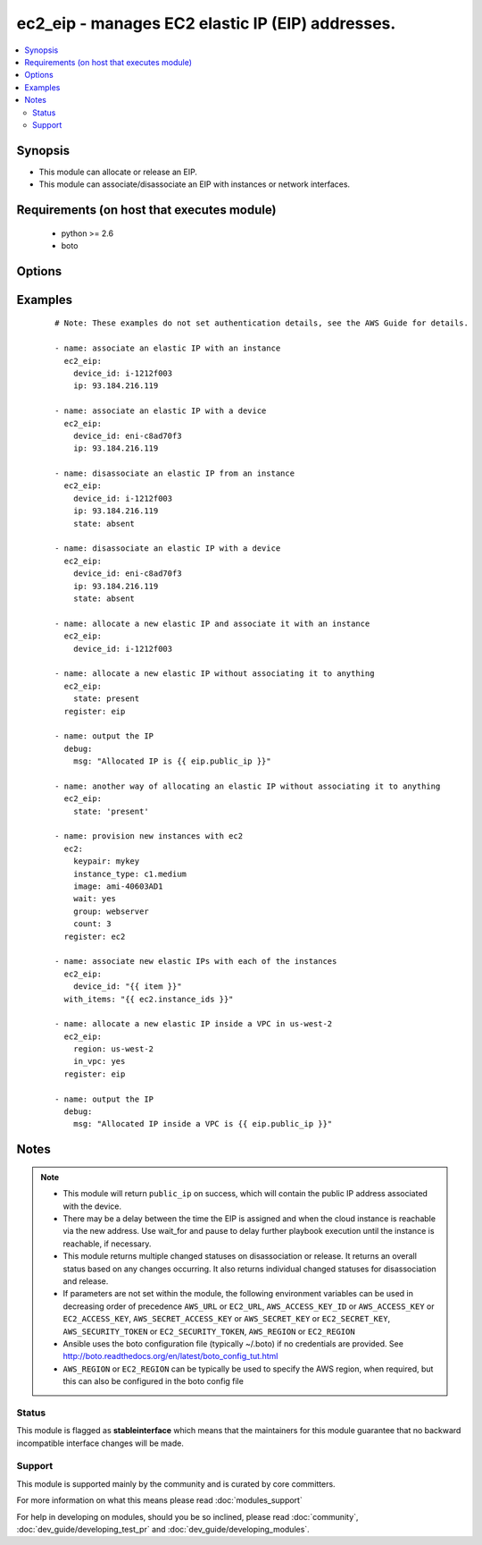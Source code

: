 .. _ec2_eip:


ec2_eip - manages EC2 elastic IP (EIP) addresses.
+++++++++++++++++++++++++++++++++++++++++++++++++

.. versionadded:: 1.4


.. contents::
   :local:
   :depth: 2


Synopsis
--------

* This module can allocate or release an EIP.
* This module can associate/disassociate an EIP with instances or network interfaces.


Requirements (on host that executes module)
-------------------------------------------

  * python >= 2.6
  * boto


Options
-------

.. raw:: html

    <table border=1 cellpadding=4>
    <tr>
    <th class="head">parameter</th>
    <th class="head">required</th>
    <th class="head">default</th>
    <th class="head">choices</th>
    <th class="head">comments</th>
    </tr>
                <tr><td>aws_access_key<br/><div style="font-size: small;"></div></td>
    <td>no</td>
    <td></td>
        <td></td>
        <td><div>AWS access key. If not set then the value of the AWS_ACCESS_KEY_ID, AWS_ACCESS_KEY or EC2_ACCESS_KEY environment variable is used.</div></br>
    <div style="font-size: small;">aliases: ec2_access_key, access_key<div>        </td></tr>
                <tr><td>aws_secret_key<br/><div style="font-size: small;"></div></td>
    <td>no</td>
    <td></td>
        <td></td>
        <td><div>AWS secret key. If not set then the value of the AWS_SECRET_ACCESS_KEY, AWS_SECRET_KEY, or EC2_SECRET_KEY environment variable is used.</div></br>
    <div style="font-size: small;">aliases: ec2_secret_key, secret_key<div>        </td></tr>
                <tr><td>device_id<br/><div style="font-size: small;"> (added in 2.0)</div></td>
    <td>no</td>
    <td></td>
        <td></td>
        <td><div>The id of the device for the EIP. Can be an EC2 Instance id or Elastic Network Interface (ENI) id.</div></br>
    <div style="font-size: small;">aliases: instance_id<div>        </td></tr>
                <tr><td>ec2_url<br/><div style="font-size: small;"></div></td>
    <td>no</td>
    <td></td>
        <td></td>
        <td><div>Url to use to connect to EC2 or your Eucalyptus cloud (by default the module will use EC2 endpoints). Ignored for modules where region is required. Must be specified for all other modules if region is not used. If not set then the value of the EC2_URL environment variable, if any, is used.</div>        </td></tr>
                <tr><td>in_vpc<br/><div style="font-size: small;"> (added in 1.4)</div></td>
    <td>no</td>
    <td></td>
        <td></td>
        <td><div>allocate an EIP inside a VPC or not</div>        </td></tr>
                <tr><td>private_ip_address<br/><div style="font-size: small;"> (added in 2.3)</div></td>
    <td>no</td>
    <td>None</td>
        <td></td>
        <td><div>The primary or secondary private IP address to associate with the Elastic IP address.</div>        </td></tr>
                <tr><td>profile<br/><div style="font-size: small;"> (added in 1.6)</div></td>
    <td>no</td>
    <td></td>
        <td></td>
        <td><div>Uses a boto profile. Only works with boto &gt;= 2.24.0.</div>        </td></tr>
                <tr><td>public_ip<br/><div style="font-size: small;"></div></td>
    <td>no</td>
    <td></td>
        <td></td>
        <td><div>The IP address of a previously allocated EIP.</div><div>If present and device is specified, the EIP is associated with the device.</div><div>If absent and device is specified, the EIP is disassociated from the device.</div></br>
    <div style="font-size: small;">aliases: ip<div>        </td></tr>
                <tr><td>region<br/><div style="font-size: small;"></div></td>
    <td>no</td>
    <td></td>
        <td></td>
        <td><div>The AWS region to use. If not specified then the value of the AWS_REGION or EC2_REGION environment variable, if any, is used. See <a href='http://docs.aws.amazon.com/general/latest/gr/rande.html#ec2_region'>http://docs.aws.amazon.com/general/latest/gr/rande.html#ec2_region</a></div></br>
    <div style="font-size: small;">aliases: aws_region, ec2_region<div>        </td></tr>
                <tr><td>release_on_disassociation<br/><div style="font-size: small;"> (added in 2.0)</div></td>
    <td>no</td>
    <td></td>
        <td></td>
        <td><div>whether or not to automatically release the EIP when it is disassociated</div>        </td></tr>
                <tr><td>reuse_existing_ip_allowed<br/><div style="font-size: small;"> (added in 1.6)</div></td>
    <td>no</td>
    <td></td>
        <td></td>
        <td><div>Reuse an EIP that is not associated to a device (when available), instead of allocating a new one.</div>        </td></tr>
                <tr><td>security_token<br/><div style="font-size: small;"> (added in 1.6)</div></td>
    <td>no</td>
    <td></td>
        <td></td>
        <td><div>AWS STS security token. If not set then the value of the AWS_SECURITY_TOKEN or EC2_SECURITY_TOKEN environment variable is used.</div></br>
    <div style="font-size: small;">aliases: access_token<div>        </td></tr>
                <tr><td>state<br/><div style="font-size: small;"></div></td>
    <td>no</td>
    <td>present</td>
        <td><ul><li>present</li><li>absent</li></ul></td>
        <td><div>If present, allocate an EIP or associate an existing EIP with a device.</div><div>If absent, disassociate the EIP from the device and optionally release it.</div>        </td></tr>
                <tr><td>validate_certs<br/><div style="font-size: small;"> (added in 1.5)</div></td>
    <td>no</td>
    <td>yes</td>
        <td><ul><li>yes</li><li>no</li></ul></td>
        <td><div>When set to "no", SSL certificates will not be validated for boto versions &gt;= 2.6.0.</div>        </td></tr>
        </table>
    </br>



Examples
--------

 ::

    # Note: These examples do not set authentication details, see the AWS Guide for details.
    
    - name: associate an elastic IP with an instance
      ec2_eip:
        device_id: i-1212f003
        ip: 93.184.216.119
    
    - name: associate an elastic IP with a device
      ec2_eip:
        device_id: eni-c8ad70f3
        ip: 93.184.216.119
    
    - name: disassociate an elastic IP from an instance
      ec2_eip:
        device_id: i-1212f003
        ip: 93.184.216.119
        state: absent
    
    - name: disassociate an elastic IP with a device
      ec2_eip:
        device_id: eni-c8ad70f3
        ip: 93.184.216.119
        state: absent
    
    - name: allocate a new elastic IP and associate it with an instance
      ec2_eip:
        device_id: i-1212f003
    
    - name: allocate a new elastic IP without associating it to anything
      ec2_eip:
        state: present
      register: eip
    
    - name: output the IP
      debug:
        msg: "Allocated IP is {{ eip.public_ip }}"
    
    - name: another way of allocating an elastic IP without associating it to anything
      ec2_eip:
        state: 'present'
    
    - name: provision new instances with ec2
      ec2:
        keypair: mykey
        instance_type: c1.medium
        image: ami-40603AD1
        wait: yes
        group: webserver
        count: 3
      register: ec2
    
    - name: associate new elastic IPs with each of the instances
      ec2_eip:
        device_id: "{{ item }}"
      with_items: "{{ ec2.instance_ids }}"
    
    - name: allocate a new elastic IP inside a VPC in us-west-2
      ec2_eip:
        region: us-west-2
        in_vpc: yes
      register: eip
    
    - name: output the IP
      debug:
        msg: "Allocated IP inside a VPC is {{ eip.public_ip }}"


Notes
-----

.. note::
    - This module will return ``public_ip`` on success, which will contain the public IP address associated with the device.
    - There may be a delay between the time the EIP is assigned and when the cloud instance is reachable via the new address. Use wait_for and pause to delay further playbook execution until the instance is reachable, if necessary.
    - This module returns multiple changed statuses on disassociation or release. It returns an overall status based on any changes occurring. It also returns individual changed statuses for disassociation and release.
    - If parameters are not set within the module, the following environment variables can be used in decreasing order of precedence ``AWS_URL`` or ``EC2_URL``, ``AWS_ACCESS_KEY_ID`` or ``AWS_ACCESS_KEY`` or ``EC2_ACCESS_KEY``, ``AWS_SECRET_ACCESS_KEY`` or ``AWS_SECRET_KEY`` or ``EC2_SECRET_KEY``, ``AWS_SECURITY_TOKEN`` or ``EC2_SECURITY_TOKEN``, ``AWS_REGION`` or ``EC2_REGION``
    - Ansible uses the boto configuration file (typically ~/.boto) if no credentials are provided. See http://boto.readthedocs.org/en/latest/boto_config_tut.html
    - ``AWS_REGION`` or ``EC2_REGION`` can be typically be used to specify the AWS region, when required, but this can also be configured in the boto config file



Status
~~~~~~

This module is flagged as **stableinterface** which means that the maintainers for this module guarantee that no backward incompatible interface changes will be made.


Support
~~~~~~~

This module is supported mainly by the community and is curated by core committers.

For more information on what this means please read :doc:`modules_support`


For help in developing on modules, should you be so inclined, please read :doc:`community`, :doc:`dev_guide/developing_test_pr` and :doc:`dev_guide/developing_modules`.
